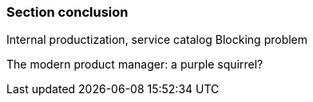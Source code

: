 === Section conclusion

Internal productization, service catalog
Blocking problem

The modern product manager: a purple squirrel? 
